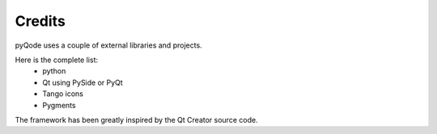 Credits
==============

pyQode uses a couple of external libraries and projects.

Here is the complete list:
    * python
    * Qt using PySide or PyQt
    * Tango icons
    * Pygments

The framework has been greatly inspired by the Qt Creator source code.